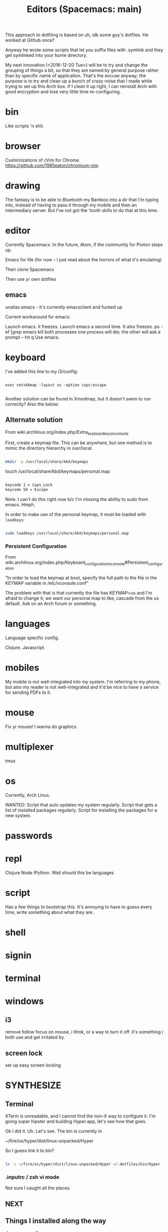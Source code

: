 This approach to dotfiling is based on uh, idk some guy's dotfiles. He worked at Github once? 

Anyway he wrote some scripts that let you suffix files with .symlink and they get symlinked into your home directory.

My next innovation (<2016-12-20 Tue>) will be to try and change the grouping of things a bit, so that they are named by general purpose rather than by specific name of application. That's the excuse anyway; the purpose is to try and clean up a bunch of crazy noise that I made while trying to set up this Arch box. If I clean it up right, I can reinstall Arch with good encryption and lose very little time re-configuring.

* bin 
  Like scripts 'n shit. 

* browser

Customizations of cVim for Chrome.
https://github.com/1995eaton/chromium-vim

* drawing
The fantasy is to be able to Bluetooth my Bamboo into a dir that I'm typing into, instead of having to pass it through my mobile and then an intermediary server. But I've not got the 'tooth skills to do that at this time.

* editor
Currently Spacemacs. In the future, Atom, if the community for Proton steps up.

 Emacs for life (for now -- I just read about the horrors of what it's emulating)

 Then clone Spacemacs

 Then use yr own dotfiles

** emacs
 unalias emacs - it's currently emacsclient and fucked up

 Current workaround for emacs:

 Launch emacs. It freezes. 
 Launch emacs a second time. It also freezes.
 ps -ef |grep emacs
 kill both processes
 one process will die; the other will ask a prompt -- hit q
 Use emacs.

* keyboard

I've added this line to my i3/config:

#+BEGIN_SRC 

exec setxkbmap -layout us -option caps:escape

#+END_SRC

Another solution can be found in Xmodmap, but it doesn't seem to run correctly? Also the below:

** Alternate solution

 From wiki.archlinux.org/index.php/Extra_keyboard_keys_in_console

 First, create a keymap file. This can be anywhere, but one method is to mimic the directory hierarchy in /usr/local.

 #+BEGIN_SRC sh

 mkdir -p /usr/local/share/kbd/keymaps

 #+END_SRC

 touch /usr/local/share/kbd/keymaps/personal.map

 #+BEGIN_SRC sh :tangle /usr/local/share/kbd/keymaps/personal.map

 keycode 1 = Caps_Lock
 keycode 58 = Escape

 #+END_SRC

 Note: I can't do this right now b/c I'm missing the ability to sudo from emacs. Hmph. 

 In order to make use of the personal keymap, it must be loaded with =loadkeys=:

 #+BEGIN_SRC sh

 sudo loadkeys /usr/local/share/kbd/keymaps/personal.map

 #+END_SRC

*** Persistent Configuration 

 From wiki.archlinux.org/index.php/Keyboard_configuration_in_console#Persistent_configuration

 "In order to load the keymap at boot, specify the full path to the file in the KEYMAP variable in /etc/vconsole.conf"

 The problem with that is that currently the file has KEYMAP=us and I'm afraid to change it; we want our personal map to like, cascade from the us default. Ask on an Arch forum or something.




* languages
Language specific config.

Clojure.
Javascript.

* mobiles
  My mobile is not well-integrated into my system. I'm referring to my phone, but also my reader is not well-integrated and it'd be nice to have a service for sending PDFs to it.
* mouse
Fix yr mouse! I wanna do graphics.

* multiplexer
tmux
* os
Currently, Arch Linux. 

WANTED:
Script that auto updates my system regularly.
Script that gets a list of installed packages regularly.
Script for installing the packages for a new system.

* passwords
* repl 
Clojure
Node
IPython. Wait should this be languages
* script
Has a few things to bootstrap this. It's annoying to have to guess every time, write something about what they are. 
* shell
* signin
* terminal
* windows


** i3
 remove follow focus on mouse, i tihnk, or a way to turn it off. it's something i both use and get irritated by. 

** screen lock
 set up easy screen locking

* SYNTHESIZE

** Terminal

 XTerm is unreadable, and I cannot find the non-X way to configure it. I'm going super hipster and building Hyper.app, let's see how that goes. 

 Ok I did it. Uh. Let's see. The bin is currently in 

 ~/fire/os/hyper/dist/linux-unpacked/Hyper

 So I guess link it to bin? 


 #+BEGIN_SRC sh

 ln -s ~/fire/os/hyper/dist/linux-unpacked/Hyper ~/.dotfiles/bin/Hyper

 #+END_SRC

*** .inputrc / zsh vi mode

    Not sure I caught all the places. 

** NEXT

** Things I installed along the way

 rlwrap
 mongodb

 i3-style --- a node way of doing config for your i3

 I installed all this, it could be very up my alley if I do end up going this super i3 road. 
 http://joaquinlp.me/blog/your-guide-to-a-damn-light-arch-linux-with-i3-and-text-apps/


 TABS UP:
 https://graphicallinearalgebra.net/2015/05/16/natural-numbers-diagrammatically/
 https://wiki.archlinux.org/index.php/i3
 http://i3wm.org/docs/userguide.html#configuring
 http://joaquinlp.me/blog/tag/i3/
 http://joaquinlp.me/blog/how-to-automate-your-movies-and-tv-shows-downloads-on-arch-linux/
 http://joaquinlp.me/blog/cmus-data-i3bar-i3status/
 https://github.com/ranger/ranger/wiki
 https://wiki.archlinux.org/index.php/feh#As_a_desktop_wallpaper_manager
 https://wiki.archlinux.org/index.php/GTK+
 https://wiki.archlinux.org/index.php/Infinality#Installation
 https://wiki.archlinux.org/index.php/Infinality
 https://wiki.archlinux.org/index.php/Wireless_network_configuration#Automatic_setup
 https://wiki.archlinux.org/index.php/i3

** Helpful? 
 https://wiki.archlinux.org/index.php/x_resources
** features desired
 Emacs literate programming in Clojure

** learning
 Use DOT more:

 digraph {
   soloist -> "musical performer";
   "musical performer" -> musician;
   musician -> artist;
   artist -> person;
   person -> human;
   author -> artist;
   "scifi writer" -> author;
   journalist -> author;
   correspondent -> journalist;
 }


 #+BEGIN_QUOTE

 There are a few key bindings quite handy to work with the structure of the document. We often endup writing big Org file with a lot of headers and level of headers. It is quite handy to be able to focus on specific regions in a Org outline. This can easily be done using C-x n s which will focus on a particular region (only the content of that region appears in the buffer). Then you can use C-x n w to unfocus a focused region (everything surrounding that region will reappear in the buffer).

 There are tens of other key bindings that you will endup using in Org-mode for doing Literate Programming, but these are the ones I most often use when writing a Org file.

 http://fgiasson.com/blog/index.php/2016/06/21/optimal-emacs-settings-for-org-mode-for-literate-programming/

 #+END_QUOTE

** preferences
 Colorize ls in hyper
 Better prompt
 Cursor in hyper is lousy



 #+TITLE: Editors (Spacemacs: main)

 For inspiration look at
 http://pages.sachachua.com/.emacs.d/Sacha.html#org332b2fd

** Prose configuration
*** Learn to use Eric' journal function, and modify.
*** lisp for text processing
 So this has some points: https://sites.google.com/site/steveyegge2/the-emacs-problem


 #+BEGIN_QUOTE
 Of course we're not just talking about log data. The situation is even clearer for configuration files. You definitely want them in XML, except it has the same problems, so... Hey, wait a minute — if your configuration file is... Lisp, then it's not really a... configuration file anymore; it's part of your... program? Is that right?

 Um, yep. You got it.

 The whole nasty "configuration" problem becomes incredibly more convenient in the Lisp world. No more stanza files, apache-config, .properties files, XML configuration files, Makefiles — all those lame, crappy, half-language creatures that you wish were executable, or at least loaded directly into your program without specialized processing. I know, I know — everyone raves about the power of separating your code and your data. That's because they're using languages that simply can't do a good job of representing data as code. But it's what you really want, or all the creepy half-languages wouldn't all evolve towards being Turing-complete, would they?
 #+END_QUOTE

** Code configuration
*** Trying: eslint

 In cli:
 #+BEGIN_SRC sh
 npm install -g eslint
 #+END_SRC

 In spacemacs:
 #+BEGIN_SRC emacs-lisp
 (add-hook 'js2-mode-hook
           (defun my-js2-mode-setup ()
             (flycheck-mode t)
             (when (executable-find "eslint")
               (flycheck-select-checker 'javascript-eslint))))
 #+END_SRC

 I get a filemode specification error. Looks like flycheck is missing. Try package install package?

 SPC h d p: Describe package


 ++

 Here's more on installing that kind of thing... with babel? I think that's ES-Futuring...?
 http://codewinds.com/blog/2015-04-02-emacs-flycheck-eslint-jsx.html

*** TODO Set line numbers for code files

** Writing functions in emacs lisp
 I started a [[file:~/tutorials/emacs-lisp.org][tutorial on learning emacs & spacemacs]]

 Here are links on the elisp language and philosophy
 https://github.com/chrisdone/elisp-guide
 http://steve-yegge.blogspot.com/2008/01/emergency-elisp.html
 https://sites.google.com/site/steveyegge2/the-emacs-problem
 https://github.com/syl20bnr/spacemacs/blob/master/doc/DOCUMENTATION.org

** DOING Configuration layers

 Managing private configuration layers, from the spacemacs docs
 https://github.com/syl20bnr/spacemacs/blob/master/doc/DOCUMENTATION.org#managing-private-configuration-layers

 First, know that the ./private directory in .emacs.d is ignored by git. So that's good and bad --- layers are private, but not source-controlled.

 So, use an external git repo.

 Then realize you have no dotfile version control at all, and go to....

** Metaconfiguration

 Some of this must be learned: you need to know how to look things up in the documentation quickly.
 Others can be functionalized.

 ++

 Add an abbreviation

 Look up...
 - variable
 - function
 - package

 Set a variable

 Execute some emacs-lisp


*** apropos
 apropos-variable
 apropos-function
** Context switching
 - temporary buffers
 - remember mode
 - todo.txt

** Server configuration
 https://www.gnu.org/software/emacs/manual/html_node/emacs/Emacs-Server.html


 This is the top-level view of my settings. 

** Current
  
 #+BEGIN_SRC sh

 tree -L .

 #+END_SRC

** Desired
** Manual
*** Swap caps lock and escape

  From a terminal, run

  sudo apt-get install gnome-tweak-tool -y && gnome-tweak-tool

  You can find an option to swap Caps Lock and Esc in "Typing -> Caps Lock key behavior".

*** Modify browser 
    idk whether to use chrome or firefox

 extensions:
 firefox: vimFX 
 chrome: cVim

 copy and paste
 pinboard or your homebrew replacement
 night mode
   
** Clone .dotfiles
** Install programs

 Pacman?
 emacs 
 zsh 
 google-chrome
 slack
 java 8
 mongodb
 tmux


 Shell scripts
 boot

 #+BEGIN_SRC sh

 sudo bash -c "cd /usr/local/bin && curl -fsSLo boot https://github.com/boot-clj/boot-bin/releases/download/latest/boot.sh && chmod 755 boot"

 #+END_SRC

** Install dotfiles
 ~/.dotfiles/script/bootstrap

** INCORPORATE

 font
 ====
 Set up font on Ubuntu
 PragmataPro in ...


 editor
 ======
 dotfile
 emacs, emacsclient as default editor in shell

 browser
 =======
 firefox with VimFX seems nice
 chrome has nice devtools
 need tab management for both
 http://www.makeuseof.com/tag/speed-up-tab-handling-on-chrome-with-these-7-extensions/


 gaming partition
 ================
 say, 5x5GB games
 Windows requirements 
 make sure to remove bloatware

 media service
 =============
 Plex on RPi3 ?
 Storage at home
 Storage on bucket
 Storage on togo

 hostname, username
 ==================
 i like the idea of 'boundary' lately
 chiral is a nice username


 hostname for remotes
 ====================
 computronia for cloud computation
 undecided for media.... simulacrum, baudrillard, barthes, text, rapgod, matrix, idk that's top of head


 terminal
 ========

 zsh 
 ---
 vim mode
 https://www.google.com/search?client=ubuntu&channel=fs&q=zsh+shell+github&ie=utf-8&oe=utf-8

 fish
 ----
 vim mode
 https://github.com/oh-my-fish/oh-my-fish

 spacemacs
 ---------
 set up whatever you need to to get the in-editor terminal working, OR set up a quake-style terminal

 gnome-terminal
 --------------
 readable
 hotkeys
 size
 stuff like that


 windows
 =======

 i3 
 --
 worth a shot!

 dash
 ----
 real nerds use conky but, 
 i'm a hipster and would prefer tiny electrons or something html/js



 languages
 =========
 jvm
 node
 clojure (lein)
 clojurescript (boot, planck)
 tools/templates for shell scripting in clojurescript
 experiment with: purescript, typescript, idris, esolang


 media tools
 ===========
 webtorrent 
 plex
 procured computronium

** terps and turcks
 You can screencast with wayland.
 https://wiki.archlinux.org/index.php/wayland#Screencast_recording

** themes
 https://www.reddit.com/r/unixporn/
** other

**** [x] Launch gdm on boot
  Ah! It looks like, you do =systemctl start ...= to start but it's =systemctl enable ...= to get it to launch on boot. 

  https://wiki.archlinux.org/index.php/Systemd#Using_units

  #+BEGIN_SRC sh

  systemctl enable gdm.service

  #+END_SRC
**** CLINIC [ ] Enable Network Manager
  https://wiki.archlinux.org/index.php/NetworkManager#Enable_NetworkManager

  I tried =systemctl start NetworkManager= but no go --- it woke up the GUI, but clicking on the network didn't do anything

  Workaround: ./begin (it's got the wifi-menu command)

**** CLINIC [ ] Font, HiDPI
  https://wiki.archlinux.org/index.php/wayland#High_DPI_displays
  https://wiki.archlinux.org/index.php/fonts

  I failed at "Install pragmata font", idk where it really goes
  Bump font sizes up a little on Chrome

**** [x] Configure Hyper in a dotfiles way
  Check. Moved .hyper.js to .dotfiles/hyper/hyper.js.symlink

  Also, you'll want a way to watch your current build for if you want to hax0r it (which I do believe you do!)

**** AUR helper
  I don't waaaaanna build packages

  https://wiki.archlinux.org/index.php/AUR_helpers
  https://wiki.archlinux.org/index.php/Arch_User_Repository
  https://wiki.archlinux.org/index.php/Arch_User_Repository#FAQ
  https://wiki.archlinux.org/index.php/Makepkg
  and when you have the AUR helper, 
  https://aur.archlinux.org/packages/fasd/
  as well as, put in the thing that lets you do GNOME extensions easily? maybe?
  https://aur.archlinux.org/packages/chrome-gnome-shell-git/

**** GNOME Switcher
  maybe?
  https://github.com/daniellandau/switcher


  https://wiki.archlinux.org/index.php/GNOME#Extensions

**** Set tap to click in uh, Wayland or GNOME I'm not sure which 
**** idk, this stuff
**** Browser stuff

  sync with phone? ugh i have the ambiguities with google
  https://www.google.com/intl/en/chrome/browser/welcome.html

  learn about these mappings, make a cVim config
  chrome-extension://ihlenndgcmojhcghmfjfneahoeklbjjh/pages/mappings.html

  https://extensions.gnome.org/
  chrome://extensions/
  https://chrome.google.com/webstore/search/copy%20url?hl=en-US&_category=extensions

**** emacsdaemon

  emacs --daemon should be running

  e should emacsclient a file, or else current dir

  I think that e should probably return control? maybe not, we want qz to return to the terminal

**** lein / boot
  boot is from aur
  lein is a shell script in .dotfiles/bin
**** connect bluetooth devices
  https://wiki.archlinux.org/index.php/Bluetooth

  Mouse
  Phone
  Bamboo?
**** npm permissions
  https://docs.npmjs.com/getting-started/fixing-npm-permissions#option-2-change-npms-default-directory-to-another-directory

  #+BEGIN_SRC sh

  mkdir ~/.npm-global

  #+END_SRC

  ...I set it up manually, b/c sourcing blocks in org mode ain't working for a few days, there was an update. Fix this up later. 

**** Try i3
  I failed at Sway. But I'm so into the idea of a tiling manager. So try i3 and the x server.
**** Harden of the installation process

  Goal is to have as much of it up in these dotfiles as possible --- ./script/bootstrap and GO

  You can get pacman to generate installed packages. Is that the smart way? 
  https://bbs.archlinux.org/viewtopic.php?id=56601
